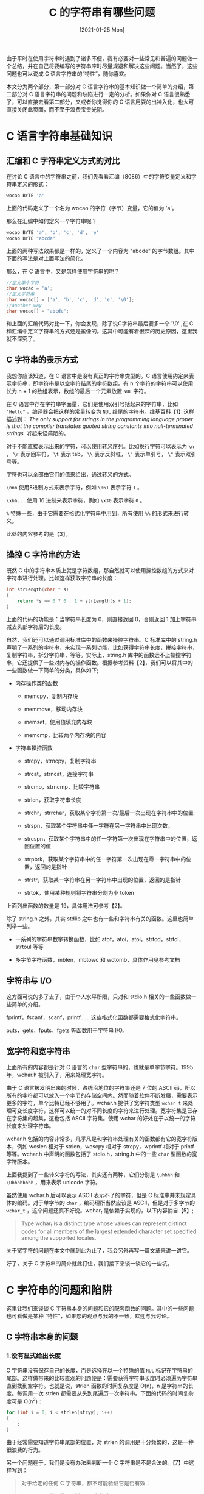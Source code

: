 #+TITLE: C 的字符串有哪些问题
#+DATE: [2021-01-25 Mon]
#+FILETAGS: c

# [[https://www.pixiv.net/artworks/81644052][file:dev/0.jpg]]

由于平时在使用字符串时遇到了诸多不便，我有必要对一些常见和普遍的问题做一个总结，并在自己将要编写的字符串库时尽量规避和解决这些问题。当然了，这些问题也可以说成 C 语言字符串的“特性”，随你喜欢。

本文分为两个部分，第一部分对 C 语言字符串的基本知识做一个简单的介绍，第二部分对 C 语言字符串的问题和缺陷进行一定的分析。如果你对 C 语言很熟悉了，可以直接去看第二部分，又或者你觉得你的 C 语言用耍的出神入化，也大可直接关闭此页面，而不至于浪费宝贵光阴。

* C 语言字符串基础知识

** 汇编和 C 字符串定义方式的对比

在讨论 C 语言中的字符串之前，我们先看看汇编（8086）中的字符变量定义和字符串定义的形式：

#+BEGIN_SRC c
wocao BYTE 'a'
#+END_SRC

上面的代码定义了一个名为 wocao 的字符（字节）变量，它的值为 'a'。

那么在汇编中如何定义一个字符串呢？

#+BEGIN_SRC c
wocao BYTE 'a', 'b', 'c', 'd', 'e'
wocao BYTE "abcde"
#+END_SRC

上面的两种写法效果都是一样的，定义了一个内容为 "abcde" 的字节数组。其中下面的写法是对上面写法的简化。

那么，在 C 语言中，又是怎样使用字符串的呢？

#+BEGIN_SRC c
//定义单个字符
char wocao = 'a';
//定义字符串
char wocao[] = ['a', 'b', 'c', 'd', 'e', '\0'];
//another way
char wocao[] = "abcde";
#+END_SRC

和上面的汇编代码对比一下，你会发现，除了说C字符串最后要多一个 '\0' ,在 C 和汇编中定义字符串的方式还是蛮像的。这其中可能有着很深的历史原因，这里我就不深究了。

** C 字符串的表示方式

我想你应该知道，在 C 语言中是没有真正的字符串类型的。C 语言使用约定来表示字符串，即字符串是以空字符结尾的字符数组。有 n 个字符的字符串可以使用长为 n + 1 的数组表示，数组的最后一个元素放置 =NUL= 字符。

在 C 语言中存在字符串字面量，它们是使用双引号括起来的字符串，比如 ="Hello"= 。编译器会把这样的常量转变为 =NUL= 结尾的字符串。维基百科【1】这样描述到： /The only support for strings in the programming language proper is that the compiler translates quoted string constants into null-terminated strings./ 听起来怪简陋的。

对于不能直接表示出来的字符，可以使用转义序列。比如换行字符可以表示为 =\n= ， =\r= 表示回车符， =\t= 表示 tab， =\\= 表示反斜杠， =\'= 表示单引号， =\"= 表示双引号等。

字符也可以全部由它们的值来给出，通过转义的方式。

=\nnn= 使用8进制方式来表示字符，例如 =\061= 表示字符 =1= 。

=\xhh...= 使用 16 进制来表示字符，例如 =\x30= 表示字符 =0= 。

=%= 特殊一些，由于它需要在格式化字符串中用到，所有使用 =%%= 的形式来进行转义。

此处的内容参考的是【3】。

** 操控 C 字符串的方法

既然 C 中的字符串本质上就是字符数组，那自然就可以使用操控数组的方式来对字符串进行处理。比如这样获取字符串的长度：

#+BEGIN_SRC c
int strLength(char * s)
{
    return *s == 0 ? 0 : 1 + strLength(s + 1);
}
#+END_SRC

上面的代码的功能是：当字符串长度为 0，则直接返回 0，否则返回 1 加上字符串减去头部字符后的长度。

自然，我们还可以通过调用标准库中的函数来操控字符串。C 标准库中的 string.h 声明了一系列的字符串，来实现一系列功能，比如获得字符串长度，拼接字符串，复制字符串，拆分字符串，等等。实际上，string.h 库中的函数远不止操控字符串，它还提供了一些对内存的操作函数。根据参考资料【2】，我们可以将其中的一些函数做一下简单的分类，具体如下;

- 内存操作类的函数

  - memcpy，复制内存块

  - memmove，移动内存块

  - memset，使用值填充内存块

  - memcmp，比较两个内存块的内容

- 字符串操控函数

  - strcpy，strncpy，复制字符串

  - strcat，strncat，连接字符串

  - strcmp，strncmp，比较字符串

  - strlen，获取字符串长度

  - strchr，strrchar，获取某个字符第一次/最后一次出现在字符串中的位置

  - strspn，获取某个字符串中任一字符在另一字符串中出现次数。

  - strcspn，获取某个字符串中的任一字符第一次出现在字符串中的位置，返回位置的值

  - strpbrk，获取某个字符串中的任一字符第一次出现在零一字符串中的位置，返回的是指针

  - strstr，获取某一字符串在另一字符串中出现的位置，返回的是指针

  - strtok，使用某种规则将字符串分割为小 token


上面列出函数的数量是 19，具体用法可参考【2】。

除了 string.h 之外，其实 stdlib 之中也有一些和字符串有关的函数。这里也简单列举一些。

- 一系列的字符串数字转换函数，比如 atof，atoi，atol，strtod，strtol，strtoul 等等

- 多字节字符函数，mblen，mbtowc 和 wctomb，具体作用见参考文档


** 字符串与 I/O

这方面可说的多了去了，由于个人水平所限，只对和 stdio.h 相关的一些函数做一些简单的介绍。

fprintf，fscanf，scanf，printf...... 这些格式化函数都需要格式化字符串。

puts，gets，fputs，fgets 等函数用于字符串 I/O。

** 宽字符和宽字符串

上面所有的内容都是针对 C 语言的 =char= 型字符串的，也就是单字节字符。1995年，wchar.h 被引入了，用来处理宽字符。

由于 C 语言被发明出来的时候，占统治地位的字符集还是 7 位的 ASCII 码，所以所有的字符都可以放入一个字节的存储空间内。然而随着软件不断发展，需要表示更多的字符，单个比特已经不够用了。wchar.h 提供了宽字符类型 =wchar_t= 来处理可变长度字符，这样可以统一的对不同长度的字符来进行处理。宽字符集是已存在字符集的超集，这也包括 ASCII 字符集。使用 wchar 的好处在于以统一的字符长度来处理字符串。

wchar.h 包括的内容非常多，几乎凡是和字符串处理有关的函数都有它的宽字符版本，例如 wcslen 相对于 strlen，wcscpy 相对于 strcpy，wprintf 相对于 printf 等等。wchar.h 中声明的函数包括了 stdio.h，string.h 中的一些 =char= 型函数的宽字符版本。

上面我提到了一些转义字符的写法，其实还有两种，它们分别是 =\uhhhh= 和 =\Uhhhhhhhh= ，用来表示 unicode 字符。

虽然使用 wchar.h 后可以表示 ASCII 表示不了的字符，但是 C 标准中并未规定具体的编码。对于单字节的 =char= ，编码理所当然应该是 ASCII，但是对于多字节的 =wchar_t= ，这个问题还真不好说。wchar_t 是依赖于实现的，以下内容摘自【5】;

#+BEGIN_QUOTE
Type wchar_t is a distinct type whose values can represent distinct codes for all members of the largest extended character set specified among the supported locales.
#+END_QUOTE

关于宽字符的问题在本文中就到此为止了，我会另外再写一篇文章来讲一讲它。

好了，关于 C 字符串的简介就此打住，我们接下来谈一谈它的一些坑。

* C 字符串的问题和陷阱

这里让我们来谈谈 C 字符串本身的问题和它的配套函数的问题。其中的一些问题也可看做是某种 “特性”，如果您的观点与我的不一致，欢迎与我讨论。

** C 字符串本身的问题

*** 1.没有显式给出长度

C 字符串没有保存自己的长度，而是选择在以一个特殊的值 =NUL= 标记在字符串的尾部。这样做带来的比较直观的问题便是：需要获得字符串长度时必须遍历字符串直到找到空字符。也就是说，strlen 函数的时间复杂度是 O(n)，n 是字符串的长度。每调用一次 strlen 都需要从头到尾遍历一次字符串。下面的代码的时间复杂度可是 O(n^2)：

#+BEGIN_SRC c
for (int i = 0; i < strlen(stryy); i++)
{
    ;
}
#+END_SRC

由于经常需要知道字符串尾部的位置，对 strlen 的调用是十分频繁的，这是一种很浪费的行为。

另一个问题在于，我们是没有办法来判断一个 C 字符串是不是合法的。【7】中这样写到：

#+BEGIN_QUOTE
对于给定的任何 C 字符串，都不可能验证它是否有效：

- 以 NUL 结尾的 C 字符串是有效的

- 任何处理无效 C 字符串的循环都是无限的（或者造成缓冲区溢出）

- C 字符串没有确定的长度，检查是否有效的唯一方式就是通过遍历来观察是否终止

所以，不通过有限的循环就不可能验证 C 字符串的有效性。
#+END_QUOTE

也就是说，我们不能以遍历为手段编写一个能够判断字符串是否有效的函数，因为无限长的有效字符串和无效的字符串对于遍历操作的结果是一样的，即不会结束的循环。

*** 2.没有自动的内存管理

如果已知字符串长度在一定范围内，可以使用固定长度的字节数组来用于存储字符串。但是需要动态改变字符串长度时，就必须处理内存块的分配，改变大小和释放，对字符串的手动内存管理会带来不小的心智负担，很容易出现缓冲区溢出等其他内存管理问题。

** 与字符串相关的函数的问题

这样的问题实在是多的数不胜数，这里列出几个比较典型的。

*** 1.gets 函数

#+BEGIN_SRC c
char * gets(char *);
#+END_SRC

想要安全的使用这个函数的话，你需要清楚地知道你将会读入多少字符，但是只有在读取完毕后，你才知道你读入了多少字符。也就是说该函数以有限的缓冲区空间来面对不定数量的输入，这是非常危险的。如果读入的字符数量超过了缓冲区长度，将会导致缓冲区溢出。

在 C11 中，这个函数被废除了，使用更加安全的 gets_s 代替。

scanf 族函数也存在这个问题，但是可以在格式化字符串中使用数字来限制字符的读入个数，就像这样

#+BEGIN_SRC c
char a[32] = {0};
scanf("%32s", a);
#+END_SRC

*** 2.fgets 函数

#+BEGIN_SRC c
char * fgets(char *str, int n, FILE *stream);
#+END_SRC

相比于 gets 函数来说，fgets 安全了很多，可以通过提供最大缓冲区参数给 fgets 来限制读入字符的最大长度。这里提到 fgets 主要是一些容易忽略的小坑。

函数原型中的 n 是缓冲区的长度，而不是字符串的最大长度。fgets 会把换行符也放入 str 中，如果输入的字符串长度大于等于 n - 1，则换行符会被舍弃，就像这样：

#+BEGIN_SRC c
char a[5];
fgets(a, 5, stdin);
for (int i = 0; i < 5; i++) printf("%d ", a[i]);


//输入 abcdef，会得到 97 98 99 100 0，可见其中不存在换行符 10
#+END_SRC

另一个问题我是从【8】中了解到的，原文如下：

#+BEGIN_QUOTE
fgets has the unusual semantic of ignoring '\0's that occur before '\n's are consumed.
#+END_QUOTE

翻译过来的意思就是：fgets 具有不同寻常的性质，它会忽略出现在 '\n' 之前的所有空字符。

对这句话作何理解呢？用下面的代码做个实验吧：

#+BEGIN_SRC c
#include <stdio.h>
#include <stdlib.h>
int main(void)
{
    FILE * fp = NULL;

    if ((fp = fopen("1.txt", "w")) == NULL) exit(1);

    char a[10] = { '\0' };
    a[0] = a[1] = 'y';
    for (int i = 0; i < 10; i++) fputc(a[i], fp);
    fputc('\n', fp);
    fclose(fp);

    if ((fp = fopen("1.txt", "r")) == NULL) exit(2);

    char b[20];
    for (int i = 0; i < 20; i++) b[i] = 1;

    fgets(b, 20, fp);

    for (int i = 0; i < 20; i++) printf("%d ", b[i]);

    fclose(fp);

    return 0;
}
#+END_SRC

上述代码的输出结果是： =121 121 0 0 0 0 0 0 0 0 10 0 1 1 1 1 1 1 1 1= 。也就是说 fgets 读取了在换行符之前的所有空字符，并没有对空字符进一步处理。这样对使用者带来的问题是，他根本就不知道读入了多少个空字符，他只知道字符串正常截止了。

*** 3.strcat 函数

#+BEGIN_SRC c
char * strcat ( char * destination, const char * source );
#+END_SRC

这个函数的功能是将 source 字符串连接到 destination 字符串。让我们看看下面的代码：

#+BEGIN_SRC c
char a[20] = "Hello";
strcat(a, a);
puts(a);
#+END_SRC

你认为这段代码的输出是什么，是 =HelloHello= 吗？然而结果是直接崩溃。VS 调试器给出的结果是：0xC0000005: Access violation writing location 0x00F40000.

在【2】的 strcat 子页面中有这样的函数描述：

#+BEGIN_QUOTE
source：C string to be appended. This should not overlap *destination*.
#+END_QUOTE

它的意思是：源字符串不应该与目标字符串相重叠。

上面的示例代码中，我的 source 和 destination 字符串重叠了，这样会导致什么问题呢？首先，函数执行时是需要保证源字符串不变的，因为需要使用到它的值。但是，由于目标字符串的值是需要改变的，又由于源字符串和目标字符串是同一字符串，所以它既需要改变，又不能被改变，这会带来一个矛盾。内存重叠是一种未定义行为，会带来不可预知的后果。此处的解释部分参考了【9】

话又说回来，我使用长度小于 4 的字符串来运行上面的代码的话，是可以得到正确的结果的，我的运行环境是 VS2019，关于这个问题我也无从下手，就先留在这里吧。

上面 strcat 面对的问题是一个普遍的问题，那就是内存重叠。

*** 4.strncpy

#+BEGIN_SRC c
char * strncpy ( char * destination, const char * source, size_t num );
#+END_SRC

这里的 num 是源字符串要复制到目的字符串的字符数量。

关于这个函数，这里提一个小点，那就是：

#+BEGIN_QUOTE
Copies the first *num* characters of *source* to *destination*. If the end of the *source* C string (which is signaled by a null-character) is found before *num* characters have been copied, *destination* is padded with zeros until a total of *num* characters have been written to it.

No null-character is implicitly appended at the end of *destination* if *source* is longer than *num*. Thus, in this case, *destination* shall not be considered a null terminated C string (reading it as such would overflow).
#+END_QUOTE

翻译过来的意思就是：函数会将源字符串的前 num 个字符拷贝给目标字符串。如果在 num 个字符被拷贝之前就到了源字符串的结尾，那么会向目标字符串继续复制空字符，直到 num 个字符被复制。如果源字符串的长度大于等于 num，那么目标的结尾就不会有空字符。

具体来看的话，可以使用以下的代码来对比不同 num 时函数的行为：

#+BEGIN_SRC c
#include <stdio.h>
#include <string.h>

int main(void)
{
    char a[100];
    memset(a, 1, 100);
    strncpy(a, "Hello", 4);
    for (int i = 0; i < 10; i++)
    {
        printf("%d ", a[i]);
    }
    memset(a, 1, 100);
    strncpy(a, "Hello", 5);
    putchar('\n');
    for (int i = 0; i < 10; i++)
    {
        printf("%d ", a[i]);
    }
    memset(a, 1, 100);
    strncpy(a, "Hello", 6);
    putchar('\n');
    for (int i = 0; i < 10; i++)
    {
        printf("%d ", a[i]);
    }
}
#+END_SRC

运行结果为：

#+BEGIN_EXAMPLE
72 101 108 108 1 1 1 1 1 1
72 101 108 108 111 1 1 1 1 1
72 101 108 108 111 0 1 1 1 1
#+END_EXAMPLE

可以看到，只有 num 为 6 时，目标的结尾才会有空字符。

*** 5.strtok 函数

#+BEGIN_SRC c
char * strtok ( char * str, const char * delimiters );
#+END_SRC

这里我认为有必要详细地介绍一下这个函数的工作过程。以下内容来自【2】的 strtok 子页面。

#+BEGIN_QUOTE
对该函数的一系列调用可以将 str 分成一个个 token，token 之间原本由 delimiters 中的字符分开。

在第一次调用时，这个函数接受一个字符串 str，str 的第一个字符会被作为扫描开始地点。在随后的调用中，函数的 str 参数应该为 NULL，该函数使用上一个 token 的结尾来作为新的 token 的开头，并进行扫描。

为判断 token 的开头和结尾，该函数会从开始位置扫描，找到第一个不是分隔字符的字符来作为 token 的开头。随后开始寻找分隔符，找到的地方就成了 token 的结尾。当找到空字符时，扫描也会结束。

token 的结尾会被自动替换为一个空字符，函数返回 token 开头的地址。

一旦 strtok 遇到了空字符，随后对它的调用都会返回空指针。

上一个 token 被找到的位置会被 strtok 函数在内部保存，并用于下一次调用。
#+END_QUOTE

关于它的具体使用，这里我举一个简单的例子：

#+BEGIN_SRC c
#include <stdio.h>
#include <string.h>

int main(void)
{
    char a[] = "hello , abcde , wocoa, - hhhhh";
    char* p;

    p = strtok(a, ", -");
    while (p)
    {
        printf("%s\n", p);
        p = strtok(NULL, ", -");
    }
    for (int i = 0; i < sizeof(a); i++)
    {
        printf("(%c)(%d)", a[i], a[i]);
    }
}
#+END_SRC

运行结果为：

#+BEGIN_QUOTE
hello

abcde

wocoa

hhhhh

(h)(104)(e)(101)(l)(108)(l)(108)(o)(111)( )(0)(,)(44)( )(32)(a)(97)(b)(98)(c)(99)(d)(100)(e)(101)( )(0)(,)(44)( )(32)(w)(119)(o)(111)(c)(99)(o)(111)(a)(97)( )(0)( )(32)(-)(45)( )(32)(h)(104)(h)(104)(h)(104)(h)(104)(h)(104)( )(0)
#+END_QUOTE

可以看到，其中token 结尾处的分隔符被替换为了空字符。

实际上，我几乎没有用到过这个函数，关于它的问题，我是通过搜索引擎得到的，下面我会对某个回答【11】进行一些翻译：

#+BEGIN_QUOTE
通过编程来解决问题的基础技术就是构造抽象来解决子问题，然后将对子问题的解法进行组合来解决更大的问题。

strtok 的工作方式严重违背了上述规则：它是一个不可靠的糟糕抽象，因为它的组合能力很差。

tokenization 的根本问题是：给定一个字符串，要求得到从某个位置开始的 token 的结尾（given a position in a string, give the position of the end of the token beginning at that position）。如果 strtok 仅仅这样做的话，它还是很不错的。这将会是一个清晰的抽象，它将不会依赖于隐层的全局状态，它也将不会改变自己的输入字符串。

要想看到 strtok的局限性，想象一下我们要 tokenize 一种语言，我们希望以空格作为分隔符，但是我们不希望在 =""= 之内的内容被 tokenized。这种情况下，我们就希望对被引号的内容使用不同的规则，并在滞后继续使用空格作为分隔符。但是 strtok 做不到这一点，它只能处理简单的 tokenization 工作。

词法分析器（Lexer）写起来不难。写就对了！

如果你写的是不可变（immutable）的 Lexer，那就更好一些。不可变的词法分析器是一个小对象，它包含对被分析的字符串的索引，词法分析器当前位置和词法分析器所需要的状态。要提取一个 token，你可以调用 "next token" 方法，你得到 token 和一个新的词法分析器。新的词法分析器又可以继续用在下一个 token 上。你可以按照你的喜好注销掉之前的词法分析器。
#+END_QUOTE

由于本人的英文水平有限，上面的翻译难免会有不通顺的地方，你可以直接阅读原文来获得更好的体验。

结合上面我写的示例代码和上面的一段翻译，我们可以把 strtok 这个函数的特性总结一下：

- 会改变被解析的字符串的值

- 需要存储字符串的位置，供下一次调用使用

- 需要多次调用来完成对一个字符串的 tokenize

- tokenize 的能力很 trivial


这里可以看出，它是无法同时处理两个字符串的，如果一个字符串处理了一半，再使用另一个字符串作为 str 参数的话，内部存储位置的指针会被重新初始化，进而把原先字符串的处理进度丢失掉。可以使用函数 strtok_r 来解决这个问题，它接受一个指针参数，用来保存当前的字符串处理位置。

由于每调用一次都会改变内部变量的状态，它也不是可重入的。从而也不是线程安全的。不过，MS 的 strtok 是线程安全的，它会为每一个线程准备一个变量来存储当前的位置。引文如下：

#+BEGIN_QUOTE
Each function uses a thread-local static variable for parsing the string into tokens. Therefore, multiple threads can simultaneously call these functions without undesirable effects.【13】
#+END_QUOTE

** 杂七杂八的问题

这部分在内容上可能和上一小节有些重合，但是这里是以整体而不是单个函数的视角来看待字符串函数。对于 string.h 中的某些函数，【6】中称呼它们为 /idiotic API design/ 。我们在下面一一分析。

- strcpy，strncpy，strcat，strncat 的返回值就是目标字符串，但是这些目标字符串是调用者传过去的，调用者当然会直到目标字符串在哪里，根本用不到这些返回值。

- 大多数的函数都没有对字符串的最大长度进行限制，也就是说如果字符串不合法的话，程序会直面缓冲区溢出的问题。MS 的 strsafe.h 库中的安全字符串函数加上了长度参数，比 string.h 中的函数安全不少，当然也难用了不少。

- 如果我们不慎在不应该的地方使用 NULL 来作为字符串参数的话，大多数情况下函数并不会以返回值的形式告诉你调用失败，而是很可能因为未定义的空指针访问而直接崩掉。


#+BEGIN_SRC c
strcat(a, "hello");
strcat(a, "world");
strcat(a, "hhhh");
.....
#+END_SRC

- 随着字符串的增多，上面的时间复杂度可是以指数形式增长的。。。。。。

* 总结

不管怎么说，C 语言的字符串机制在现在看来已经很落后了。

我至少可以这样总结：C 字符串没有内存管理机制，字符串函数操作没有错误检查，函数接口设计不合理，函数功能杂乱，等等...... 这些缺陷很大程度上来自历史原因，毕竟 C 语言出生的时候还没有多线程这种东西。在这些函数大量使用的时候， C 语言还没有一个严谨统一的标准。 /The C Standard Library/ 中这样写到：

#+BEGIN_QUOTE
大多数人可能不会想到这些函数有一些设计缺陷。<string.h> 中声明的函数不是共同设计努力的结果。相反，它们是由很多程序员在很长的时间力做出的贡献积累起来的。到 C 标准化开始的时候，“修整”他们已经太晚了，太多的程序对函数的行为已经有了明确的定义。
#+END_QUOTE

如果不以相当谨慎的态度来面对这些函数的话，在编程的过程中很容易一脚一个坑。顾虑太多会使得心智负担太重，这对于编程效率会带来非常大的影响。相比于直接使用这些老旧的函数，使用更新更安全的库无疑是明智之举。

将来我开始编写自己的字符串库的时候，我至少会注意以下几点：

- 给字符串加上长度

- 添加简单的内存管理功能

- 注意 API 的设计

- ......


* 参考资料

<<<【1】>>> [[https://en.wikipedia.org/wiki/C_string_handling][C string handling - Wikipedia]]

<<<【2】>>> [[http://www.cplusplus.com/reference/cstring/][<cstring> (string.h) - C++ Reference (cplusplus.com)]]

<<<【3】>>> [[https://en.wikipedia.org/wiki/Escape_sequences_in_C][Escape sequences in C - Wikipedia]]

<<<【4】>>> [[https://en.wikibooks.org/wiki/C_Programming/wchar.h#:~:text=h%20is%20a%20header%20file,multibyte%20and%20wide%20character%20utilities.][C Programming/wchar.h - Wikibooks, open books for an open world]]

<<<【5】>>> [[https://stackoverflow.com/questions/10439680/wchar-t-and-encoding][c++ - wchar_t and encoding - Stack Overflow]]

<<<【6】>>> [[https://symas.com/the-sad-state-of-c-strings/][The Sad State of C Strings | Symas Corporation]]

<<<【7】>>> [[http://c.learncodethehardway.org/book/][Learn C the Hard Way]]

<<<【8】>>> [[http://bstring.sourceforge.net/][The Better String Library (sourceforge.net)]]

<<<【9】>>> [[https://bbs.bccn.net/thread-499485-1-1.html][编程论坛 - strcat(p, p) 不能正常运行的问题 (bccn.net)]]

<<<【10】>>> [[http://www.open-std.org/jtc1/sc22/wg14/www/docs/n1173.pdf][TR 24731 Rationale (open-std.org)]]

<<<【11】>>> [[https://stackoverflow.com/questions/44336831/why-should-strtok-be-deprecated#:~:text=strtok%27s%20behaviour%20works%20directly%20against,token%20beginning%20at%20that%20position.][c - Why should strtok() be deprecated? - Stack Overflow]]

<<<【12】>>> [[https://en.wikipedia.org/wiki/Joel_Spolsky#Schlemiel_the_Painter.27s_algorithm][Joel Spolsky - Wikipedia]]

<<<【13】>>> [[https://docs.microsoft.com/en-us/cpp/c-runtime-library/reference/strtok-strtok-l-wcstok-wcstok-l-mbstok-mbstok-l?view=msvc-160][strtok, _strtok_l, wcstok, _wcstok_l, _mbstok, _mbstok_l | Microsoft Docs]]
